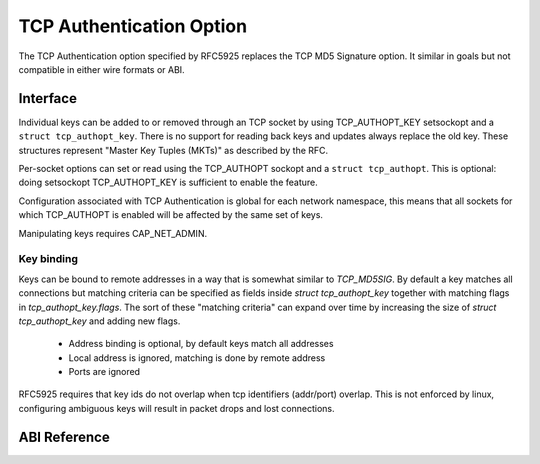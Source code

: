 .. SPDX-License-Identifier: GPL-2.0

=========================
TCP Authentication Option
=========================

The TCP Authentication option specified by RFC5925 replaces the TCP MD5
Signature option. It similar in goals but not compatible in either wire formats
or ABI.

Interface
=========

Individual keys can be added to or removed through an TCP socket by using
TCP_AUTHOPT_KEY setsockopt and a ``struct tcp_authopt_key``. There is no
support for reading back keys and updates always replace the old key. These
structures represent "Master Key Tuples (MKTs)" as described by the RFC.

Per-socket options can set or read using the TCP_AUTHOPT sockopt and a ``struct
tcp_authopt``. This is optional: doing setsockopt TCP_AUTHOPT_KEY is
sufficient to enable the feature.

Configuration associated with TCP Authentication is global for each network
namespace, this means that all sockets for which TCP_AUTHOPT is enabled will
be affected by the same set of keys.

Manipulating keys requires CAP_NET_ADMIN.

Key binding
-----------

Keys can be bound to remote addresses in a way that is somewhat similar to
`TCP_MD5SIG`. By default a key matches all connections but matching criteria can
be specified as fields inside `struct tcp_authopt_key` together with matching
flags in `tcp_authopt_key.flags`. The sort of these "matching criteria" can
expand over time by increasing the size of `struct tcp_authopt_key` and adding
new flags.

 * Address binding is optional, by default keys match all addresses
 * Local address is ignored, matching is done by remote address
 * Ports are ignored

RFC5925 requires that key ids do not overlap when tcp identifiers (addr/port)
overlap. This is not enforced by linux, configuring ambiguous keys will result
in packet drops and lost connections.

ABI Reference
=============

.. kernel-doc:: include/uapi/linux/tcp.h
   :identifiers: tcp_authopt tcp_authopt_flag tcp_authopt_key tcp_authopt_key_flag tcp_authopt_alg
